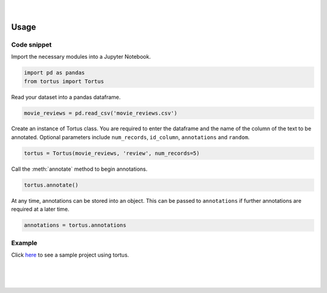 .. figure:: _static/tortus_logo.svg
   :width: 300

|

Usage
=====

Code snippet
************
Import the necessary modules into a Jupyter Notebook.

.. code-block:: python
   
   import pd as pandas
   from tortus import Tortus


Read your dataset into a pandas dataframe.

.. code-block:: python

   movie_reviews = pd.read_csv('movie_reviews.csv')

Create an instance of Tortus class. You are required to enter the dataframe and the name 
of the column of the text to be annotated. Optional parameters include ``num_records``, 
``id_column``, ``annotations`` and ``random``. 

.. code-block:: python

   tortus = Tortus(movie_reviews, 'review', num_records=5)

Call the :meth:`annotate` method to begin annotations.

.. code-block:: python

   tortus.annotate()

At any time, annotations can be stored into an object. This can be passed to ``annotations`` if further
annotations are required at a later time.

.. code-block:: python

   annotations = tortus.annotations

Example
*******
Click `here`_ to see a sample project using tortus.

.. _here: https://github.com/SiphuLangeni/tortus/tree/master/sample_project

|
|
|

